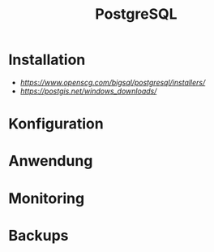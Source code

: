 #+TITLE: PostgreSQL

* Installation

- [[PostgreSQL][https://www.openscg.com/bigsql/postgresql/installers/]]
- [[PostGIS für Windows][https://postgis.net/windows_downloads/]]

* Konfiguration
* Anwendung
* Monitoring
* Backups
